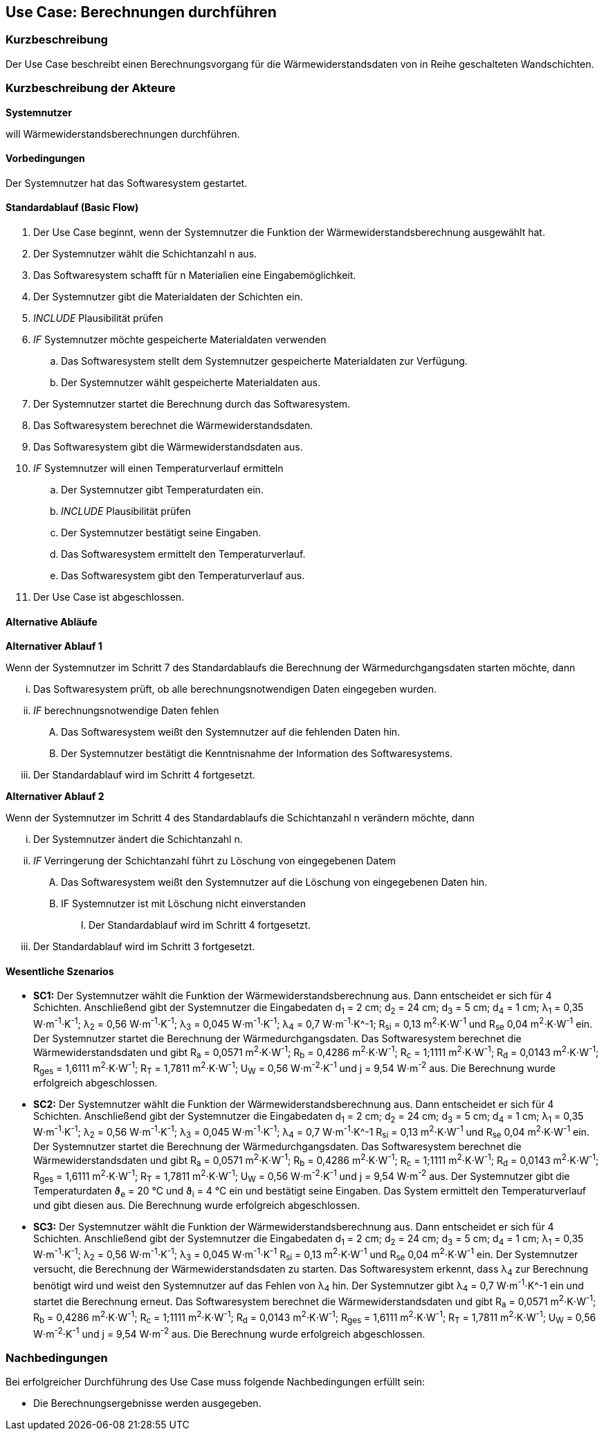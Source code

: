 //Nutzen Sie dieses Template als Grundlage für die Spezifikation *einzelner* Use-Cases. Diese lassen sich dann per Include in das Use-Case Model Dokument einbinden (siehe Beispiel dort).

== Use Case: Berechnungen durchführen

=== Kurzbeschreibung

Der Use Case beschreibt einen Berechnungsvorgang für die Wärmewiderstandsdaten von in Reihe geschalteten Wandschichten.

=== Kurzbeschreibung der Akteure

*Systemnutzer*

will Wärmewiderstandsberechnungen durchführen.

==== Vorbedingungen
//Vorbedingungen müssen erfüllt, damit der Use Case beginnen kann, z.B. Benutzer ist angemeldet, Warenkorb ist nicht leer...
Der Systemnutzer hat das Softwaresystem gestartet.

==== Standardablauf (Basic Flow)
//Der Standardablauf definiert die Schritte für den Erfolgsfall ("Happy Path")

. Der Use Case beginnt, wenn der Systemnutzer die Funktion der Wärmewiderstandsberechnung ausgewählt hat.
. Der Systemnutzer wählt die Schichtanzahl n aus.
. Das Softwaresystem schafft für n Materialien eine Eingabemöglichkeit.
. Der Systemnutzer gibt die Materialdaten der Schichten ein.
. _INCLUDE_ Plausibilität prüfen
. _IF_ Systemnutzer möchte gespeicherte Materialdaten verwenden
.. Das Softwaresystem stellt dem Systemnutzer gespeicherte Materialdaten zur Verfügung.
.. Der Systemnutzer wählt gespeicherte Materialdaten aus.
. Der Systemnutzer startet die Berechnung durch das Softwaresystem.
. Das Softwaresystem berechnet die Wärmewiderstandsdaten.
. Das Softwaresystem gibt die Wärmewiderstandsdaten aus.
. _IF_ Systemnutzer will einen Temperaturverlauf ermitteln
.. Der Systemnutzer gibt Temperaturdaten ein.
.. _INCLUDE_ Plausibilität prüfen
.. Der Systemnutzer bestätigt seine Eingaben.
.. Das Softwaresystem ermittelt den Temperaturverlauf.
.. Das Softwaresystem gibt den Temperaturverlauf aus.
. Der Use Case ist abgeschlossen.

==== Alternative Abläufe
//Nutzen Sie alternative Abläufe für Fehlerfälle, Ausnahmen und Erweiterungen zum Standardablauf
*Alternativer Ablauf 1*

Wenn der Systemnutzer im Schritt 7 des Standardablaufs die Berechnung der Wärmedurchgangsdaten starten möchte, dann

... Das Softwaresystem prüft, ob alle berechnungsnotwendigen Daten eingegeben wurden.
... _IF_ berechnungsnotwendige Daten fehlen
.... Das Softwaresystem weißt den Systemnutzer auf die fehlenden Daten hin.
.... Der Systemnutzer bestätigt die Kenntnisnahme der Information des Softwaresystems.
... Der Standardablauf wird im Schritt 4 fortgesetzt.

*Alternativer Ablauf 2*

Wenn der Systemnutzer im Schritt 4 des Standardablaufs die Schichtanzahl n verändern möchte, dann

... Der Systemnutzer ändert die Schichtanzahl n.
... _IF_ Verringerung der Schichtanzahl führt zu Löschung von eingegebenen Datem
.... Das Softwaresystem weißt den Systemnutzer auf die Löschung von eingegebenen Daten hin.
.... IF Systemnutzer ist mit Löschung nicht einverstanden
..... Der Standardablauf wird im Schritt 4 fortgesetzt.
... Der Standardablauf wird im Schritt 3 fortgesetzt.

==== Wesentliche Szenarios
//Szenarios sind konkrete Instanzen eines Use Case, d.h. mit einem konkreten Akteur und einem konkreten Durchlauf der o.g. Flows. Szenarios können als Vorstufe für die Entwicklung von Flows und/oder zu deren Validierung verwendet werden.

* *SC1:* Der Systemnutzer wählt die Funktion der Wärmewiderstandsberechnung aus. Dann entscheidet er sich für 4 Schichten. Anschließend gibt der Systemnutzer die Eingabedaten d~1~ = 2 cm; d~2~ = 24 cm; d~3~ = 5 cm; d~4~ = 1 cm; λ~1~ = 0,35 W⋅m^-1^⋅K^-1^; λ~2~ = 0,56 W⋅m^-1^⋅K^-1^; λ~3~ = 0,045 W⋅m^-1^⋅K^-1^; λ~4~ = 0,7 W⋅m^-1^⋅K^-1; R~si~ = 0,13 m^2^⋅K⋅W^-1^ und R~se~ 0,04 m^2^⋅K⋅W^-1^ ein. Der Systemnutzer startet die Berechnung der Wärmedurchgangsdaten. Das Softwaresystem berechnet die Wärmewiderstandsdaten und gibt R~a~ = 0,0571 m^2^⋅K⋅W^-1^; R~b~ = 0,4286 m^2^⋅K⋅W^-1^; R~c~ = 1;1111 m^2^⋅K⋅W^-1^; R~d~ = 0,0143 m^2^⋅K⋅W^-1^; R~ges~ = 1,6111 m^2^⋅K⋅W^-1^; R~T~ = 1,7811 m^2^⋅K⋅W^-1^; U~W~ = 0,56 W⋅m^-2^⋅K^-1^ und j = 9,54 W⋅m^-2^ aus. Die Berechnung wurde erfolgreich abgeschlossen.

* *SC2:* Der Systemnutzer wählt die Funktion der Wärmewiderstandsberechnung aus. Dann entscheidet er sich für 4 Schichten. Anschließend gibt der Systemnutzer die Eingabedaten d~1~ = 2 cm; d~2~ = 24 cm; d~3~ = 5 cm; d~4~ = 1 cm; λ~1~ = 0,35 W⋅m^-1^⋅K^-1^; λ~2~ = 0,56 W⋅m^-1^⋅K^-1^; λ~3~ = 0,045 W⋅m^-1^⋅K^-1^; λ~4~ = 0,7 W⋅m^-1^⋅K^-1 R~si~ = 0,13 m^2^⋅K⋅W^-1^ und R~se~ 0,04 m^2^⋅K⋅W^-1^ ein. Der Systemnutzer startet die Berechnung der Wärmedurchgangsdaten. Das Softwaresystem berechnet die Wärmewiderstandsdaten und gibt R~a~ = 0,0571 m^2^⋅K⋅W^-1^; R~b~ = 0,4286 m^2^⋅K⋅W^-1^; R~c~ = 1;1111 m^2^⋅K⋅W^-1^; R~d~ = 0,0143 m^2^⋅K⋅W^-1^; R~ges~ = 1,6111 m^2^⋅K⋅W^-1^; R~T~ = 1,7811 m^2^⋅K⋅W^-1^; U~W~ = 0,56 W⋅m^-2^⋅K^-1^ und j = 9,54 W⋅m^-2^ aus. Der Systemnutzer gibt die Temperaturdaten ϑ~e~ = 20 °C und ϑ~i~ = 4 °C ein und bestätigt seine Eingaben. Das System ermittelt den Temperaturverlauf und gibt diesen aus. Die Berechnung wurde erfolgreich abgeschlossen.

* *SC3:* Der Systemnutzer wählt die Funktion der Wärmewiderstandsberechnung aus. Dann entscheidet er sich für 4 Schichten. Anschließend gibt der Systemnutzer die Eingabedaten d~1~ = 2 cm; d~2~ = 24 cm; d~3~ = 5 cm; d~4~ = 1 cm; λ~1~ = 0,35 W⋅m^-1^⋅K^-1^; λ~2~ = 0,56 W⋅m^-1^⋅K^-1^; λ~3~ = 0,045 W⋅m^-1^⋅K^-1^ R~si~ = 0,13 m^2^⋅K⋅W^-1^ und R~se~ 0,04 m^2^⋅K⋅W^-1^ ein. Der Systemnutzer versucht, die Berechnung der Wärmewiderstandsdaten zu starten. Das Softwaresystem erkennt, dass λ~4~ zur Berechnung benötigt wird und weist den Systemnutzer auf das Fehlen von λ~4~ hin. Der Systemnutzer gibt λ~4~ = 0,7 W⋅m^-1^⋅K^-1 ein und startet die Berechnung erneut. Das Softwaresystem berechnet die Wärmewiderstandsdaten und gibt R~a~ = 0,0571 m^2^⋅K⋅W^-1^; R~b~ = 0,4286 m^2^⋅K⋅W^-1^; R~c~ = 1;1111 m^2^⋅K⋅W^-1^; R~d~ = 0,0143 m^2^⋅K⋅W^-1^; R~ges~ = 1,6111 m^2^⋅K⋅W^-1^; R~T~ = 1,7811 m^2^⋅K⋅W^-1^; U~W~ = 0,56 W⋅m^-2^⋅K^-1^ und j = 9,54 W⋅m^-2^ aus. Die Berechnung wurde erfolgreich abgeschlossen.

=== Nachbedingungen
//Nachbedingungen beschreiben das Ergebnis des Use Case, z.B. einen bestimmten Systemzustand.
Bei erfolgreicher Durchführung des Use Case muss folgende Nachbedingungen erfüllt sein:

* Die Berechnungsergebnisse werden ausgegeben. 
